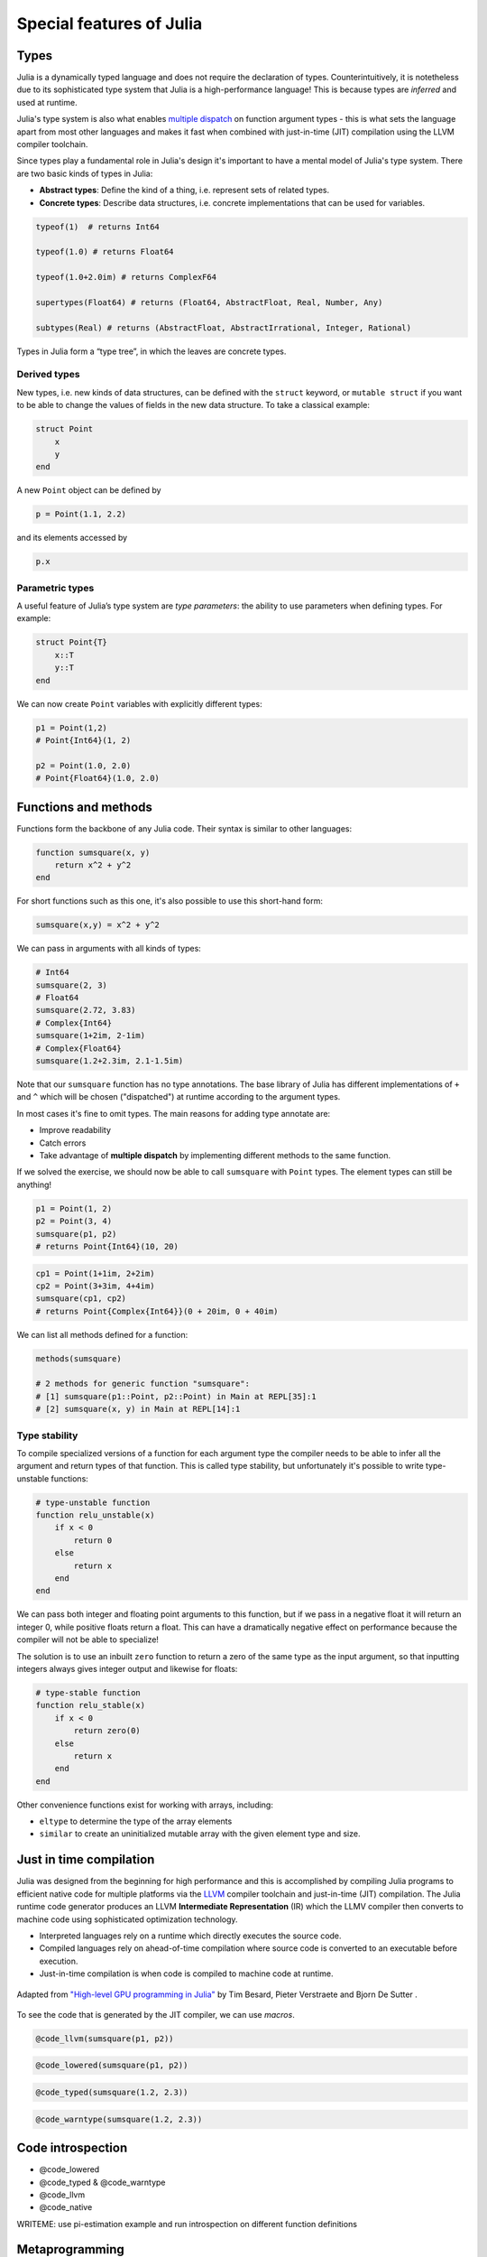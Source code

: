 Special features of Julia
=========================

.. questions::

   - What are the main characteristics of Julia?
   - How can a language be both dynamically and statically typed?
   - What is multiple dispatch?

.. objectives::

   - Get an overview of Julia's type system and how it underpins the language
   - Understand why Julia is fast
   - Learn about multiple dispatch and how it's used
   - Know how Julia code can be introspected to improve performance

Types
-----

Julia is a dynamically typed language and does not require the
declaration of types. Counterintuitively, it is notetheless due to its
sophisticated type system that Julia is a high-performance language!
This is because types are *inferred* and used at runtime.

Julia's type system is also what enables 
`multiple dispatch <https://en.wikipedia.org/wiki/Multiple_dispatch>`__ 
on function argument types - this is what sets the language apart from most other
languages and makes it fast when combined with just-in-time (JIT) compilation 
using the LLVM compiler toolchain.

Since types play a fundamental role in Julia's design it's important to
have a mental model of Julia's type system. There are two basic kinds of
types in Julia: 

- **Abstract types**: Define the kind of a thing, i.e. represent sets of related types. 
- **Concrete types**: Describe data structures, i.e. concrete implementations that 
  can be used for variables.

.. code-block:: julia

    typeof(1)  # returns Int64
  
    typeof(1.0) # returns Float64

    typeof(1.0+2.0im) # returns ComplexF64
  
    supertypes(Float64) # returns (Float64, AbstractFloat, Real, Number, Any)

    subtypes(Real) # returns (AbstractFloat, AbstractIrrational, Integer, Rational)


Types in Julia form a “type tree”, in which the leaves are concrete
types.

.. figure:: img/Type-hierarchy-for-julia-numbers.png

Derived types
~~~~~~~~~~~~~

New types, i.e. new kinds of data structures, can be defined with the
``struct`` keyword, or ``mutable struct`` if you want to be able to
change the values of fields in the new data structure. To take a
classical example:

.. code-block:: julia

    struct Point
        x
        y
    end

A new ``Point`` object can be defined by

.. code-block:: julia

    p = Point(1.1, 2.2)


and its elements accessed by

.. code-block:: julia

    p.x


Parametric types
~~~~~~~~~~~~~~~~

A useful feature of Julia’s type system are *type parameters*: the
ability to use parameters when defining types. For example:

.. code-block:: julia

    struct Point{T}
        x::T
        y::T
    end

We can now create ``Point`` variables with explicitly different types:

.. code-block:: julia

    p1 = Point(1,2)
    # Point{Int64}(1, 2)

    p2 = Point(1.0, 2.0)
    # Point{Float64}(1.0, 2.0)



Functions and methods
---------------------

Functions form the backbone of any Julia code. Their syntax is
similar to other languages:

.. code-block:: julia

    function sumsquare(x, y)
        return x^2 + y^2
    end

For short functions such as this one, it's also possible to use this 
short-hand form:

.. code-block:: julia

   sumsquare(x,y) = x^2 + y^2

We can pass in arguments with all kinds of types:

.. code-block:: julia

   # Int64
   sumsquare(2, 3)
   # Float64
   sumsquare(2.72, 3.83)
   # Complex{Int64}
   sumsquare(1+2im, 2-1im)
   # Complex{Float64}
   sumsquare(1.2+2.3im, 2.1-1.5im)

Note that our ``sumsquare`` function has no type annotations. The base
library of Julia has different implementations of ``+`` and ``^`` which
will be chosen ("dispatched") at runtime according to the argument
types.

In most cases it's fine to omit types. The main reasons for adding type
annotate are: 

- Improve readability 
- Catch errors 
- Take advantage of **multiple dispatch** by implementing different 
  methods to the same function.

.. exercise:: Extending sumsquare

   What happens if you try to call the ``sumsquare`` function with two 
   input arguments of type ``Point``? Try it and try to make sense of the output.

   Now add a new **method** to our ``sumsquare`` **function** for the 
   ``Point`` type. 

   - We decide that the summed square of two points 
     is ``p1.x^2 + p2.x^2, p1.y^2 + p2.y^2``
   - You will need to modify both the function signature and body.   

   .. solution::

      Calling the original (un-extended) ``sumsquare`` function with two 
      ``Point`` variables returns the error 
      ``MethodError: no method matching ^(::Point{Int64}, ::Int64)``. 
      This means that Julia doesn't know how to take powers of this type!

      One way to implement the new ``sumsquare`` method for ``Point`` types is:

      .. code-block:: julia

         function sumsquare(p1::Point, p2::Point)
            return Point(p1.x^2 + p2.x^2, p1.y^2 + p2.y^2)
         end


      Note the output, ``sumsquare`` is now a "generic function with 2
      methods".

If we solved the exercise, we should now be able to call ``sumsquare``
with ``Point`` types. The element types can still be anything!

.. code-block:: julia

    p1 = Point(1, 2)
    p2 = Point(3, 4)
    sumsquare(p1, p2)
    # returns Point{Int64}(10, 20)

.. code-block:: julia

    cp1 = Point(1+1im, 2+2im)
    cp2 = Point(3+3im, 4+4im)
    sumsquare(cp1, cp2)
    # returns Point{Complex{Int64}}(0 + 20im, 0 + 40im)


We can list all methods defined for a function:

.. code-block:: julia

    methods(sumsquare)

    # 2 methods for generic function "sumsquare":
    # [1] sumsquare(p1::Point, p2::Point) in Main at REPL[35]:1
    # [2] sumsquare(x, y) in Main at REPL[14]:1

.. callout:: Methods and functions

   -  A **function** describing the "what" can have multiple **methods**
      describing the "how"
   -  This differs from object-oriented languages in which objects (not
      functions) have methods
   -  **Multiple dispatch** is when Julia selects the most specialized
      method to run based on the types of all input arguments
   -  **Best practice**: constrain argument types to the widest possible
      level, and introduce constraints only if you know other argument
      types will fail. 


Type stability
~~~~~~~~~~~~~~

To compile specialized versions of a function for each 
argument type the compiler needs to be able to infer all the argument 
and return types of that function. This is called type stability, but 
unfortunately it's possible to write type-unstable functions:

.. code-block:: julia

   # type-unstable function
   function relu_unstable(x)
       if x < 0
           return 0
       else 
           return x
       end
   end           

We can pass both integer and floating point arguments to this function, 
but if we pass in a negative float it will return an integer 0, while 
positive floats return a float. This can have a dramatically negative effect 
on performance because the compiler will not be able to specialize!

The solution is to use an inbuilt ``zero`` function to return a zero of the same 
type as the input argument, so that inputting integers always gives 
integer output and likewise for floats:

.. code-block:: julia

   # type-stable function
   function relu_stable(x)
       if x < 0
           return zero(0)
       else 
           return x
       end
   end           

Other convenience functions exist for working with arrays, including: 

- ``eltype`` to determine the type of the array elements
- ``similar`` to create an uninitialized mutable array with 
  the given element type and size.


Just in time compilation
------------------------

Julia was designed from the beginning for high performance and this is accomplished by 
compiling Julia programs to efficient native code for multiple platforms
via the `LLVM <https://llvm.org/>`__ compiler toolchain and just-in-time (JIT) compilation.
The Julia runtime code generator produces an LLVM
**Intermediate Representation** (IR) which the LLMV compiler then
converts to machine code using sophisticated optimization technology.

-  Interpreted languages rely on a runtime which directly executes the source code.
-  Compiled languages rely on ahead-of-time compilation where source
   code is converted to an executable before execution.
-  Just-in-time compilation is when code is compiled to machine code at runtime. 

.. figure:: img/compiler_components.png
   :align: center
   :scale: 50%

   Adapted from `"High-level GPU programming in Julia" <https://arxiv.org/pdf/1604.03410.pdf>`_ 
   by Tim Besard, Pieter Verstraete and Bjorn De Sutter .


To see the code that is generated by the JIT compiler, we can use *macros*.

.. code-block:: julia

    @code_llvm(sumsquare(p1, p2))

.. code-block:: julia

    @code_lowered(sumsquare(p1, p2))

.. code-block:: julia

    @code_typed(sumsquare(1.2, 2.3))


.. code-block:: julia

    @code_warntype(sumsquare(1.2, 2.3))




Code introspection
------------------

-  @code_lowered
-  @code_typed & @code_warntype
-  @code_llvm
-  @code_native

WRITEME: use pi-estimation example and run introspection on different function
definitions


Metaprogramming
---------------

We saw in the compilation diagram above that after parsing the source code, 
the Julia compiler generates an *abstract syntax tree* (AST) - a tree-like data 
structure representing the source code. This is a legacy from the Lisp language.
Since code is represented by objects that can be created and manipulated from 
within the language, it is possible for a program to transform and generate its 
own code.

Let's have a look at the AST of a simple expression:

.. code-block:: julia

   Meta.parse("x + y") |> dump

It returns:

.. code-block:: text

   Expr
     head: Symbol call
     args: Array{Any}((3,))
       1: Symbol +
       2: Symbol x
       3: Symbol y

These three symbols +, x and y are leaves of the AST.
A shorter form to create expressions is ``:(x + y)``.
We can create an expression and then evaluate it:

.. code-block:: julia

   ex = :(x + y)
   x = y = 2
   eval(ex)   # returns 4

A *macro* is like a function, except it accepts expressions as arguments, 
manipulates the expressions, and returns a new expression - thus modifying 
the AST.

We can for example define a macro to 
`repeat an expression N times <https://gist.github.com/MikeInnes/8299575>`_:

.. code-block:: Julia

   macro dotimes(n, body)
       quote
           for i = 1:$(esc(n))
               $(esc(body))
           end
       end
   end

   # print hello! 5 times
   @dotimes 5 println("hello!")
   
   # square 2 4 times
   x = 2
   @dotimes 4 x = x^2

To see what a macro expands to, we can use another macro:

.. code-block:: julia

   @macroexpand @dotimes x -= 13

The output shows that a for loop has been generated:

.. code-block:: text

   quote
       #= REPL[31]:3 =#
       for var"#11#i" = 1:5
           #= REPL[31]:4 =#
           x -= 13
       end
   end

To learn more about metaprogramming and macros in Julia head 
over to:

- `The docs <https://docs.julialang.org/en/v1/manual/metaprogramming/>`__
- `This tutorial from JuliaCon21 <https://github.com/dpsanders/Metaprogramming_JuliaCon_2021>`__


Unicode support
---------------

Julia has full support for Unicode characters. Some are reserved for 
constants or operators, like π, ∈ and √, while the 
majority can be used for names of variables, functions etc.
Unicode characters are entered via tab completion of LaTeX-like abbreviations 
in the Julia REPL or IDEs with Julia extensions, including VSCode. If you are 
unsure how to enter a particular character, you can copy-paste it into 
Julia's help mode to see the LaTeX-like syntax.
For a full list of supported symbols see 
`this page in the Julia docs <https://docs.julialang.org/en/v1/manual/unicode-input/>`__.

.. code-block:: julia

   function Σsqrt(Ω)
       σ = 0  
       for ω ∈ Ω
           σ += √ω
       end
       σ
   end

   ω₁, ω₂, ω₃ = 1, 2, 3
   Ω = [ω₁, ω₂, ω₃]
   σ = Σsqrt(Ω) 

See also
--------

- Lin, Wei-Chen, and Simon McIntosh-Smith. 
  `Comparing Julia to Performance Portable Parallel Programming Models for HPC. <https://ieeexplore.ieee.org/abstract/document/9652798>`_, 
  2021 International Workshop on Performance Modeling, Benchmarking and Simulation of High Performance Computer Systems (PMBS). IEEE, 2021.

